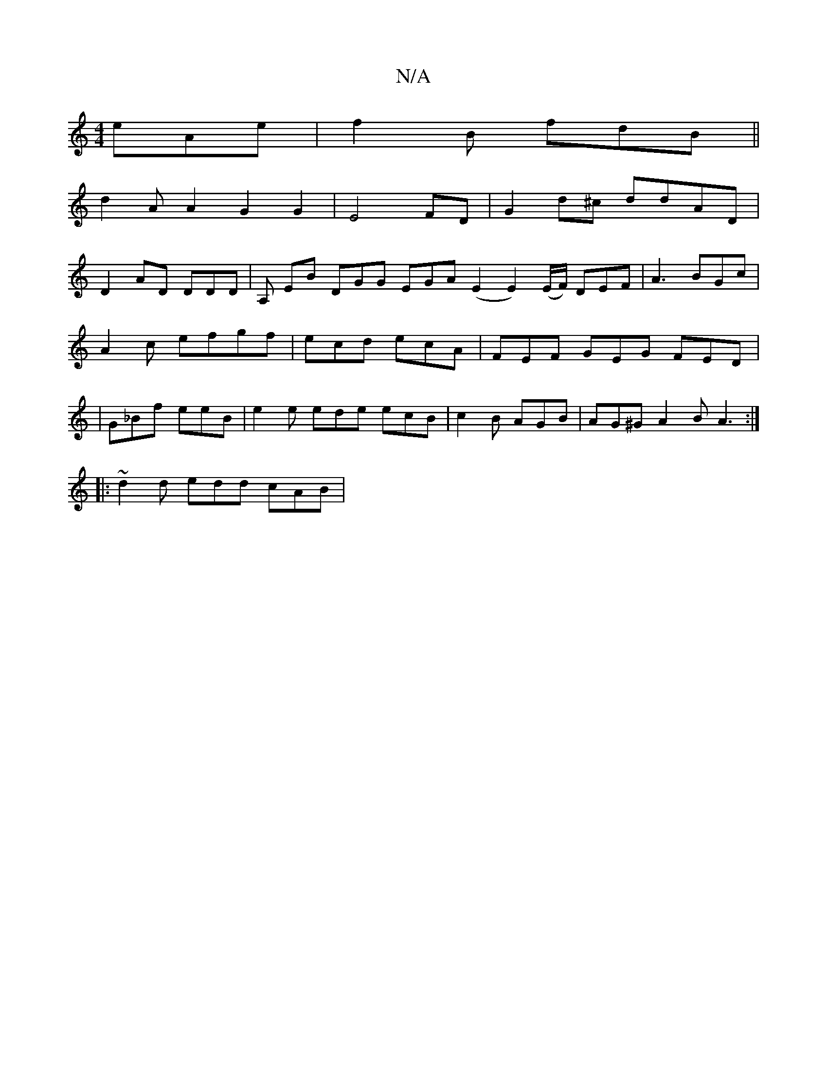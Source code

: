 X:1
T:N/A
M:4/4
R:N/A
K:Cmajor
eAe|f2B fdB||
d2 A A2-G2 G2|E4FD|G2 d^c ddAD|
D2 AD DDD|A, EB DGG EGA (E2E2) (E/F/) DEF|A3 BGc|
A2 c efgf | ecd ecA | FEF GEG FED|
|G_Bf eeB | e2e ede ecB | c2B AGB | AG^G A2 B A3 :|
|: ~d2 d edd cAB|